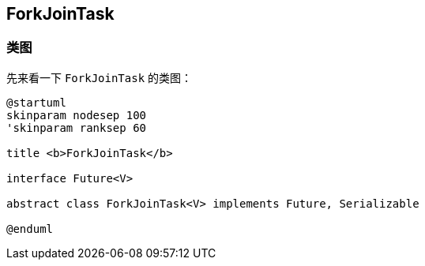 == ForkJoinTask

=== 类图

先来看一下 `ForkJoinTask` 的类图：

[plantuml,{puml_attr}]
....
@startuml
skinparam nodesep 100
'skinparam ranksep 60

title <b>ForkJoinTask</b>

interface Future<V>

abstract class ForkJoinTask<V> implements Future, Serializable

@enduml
....

